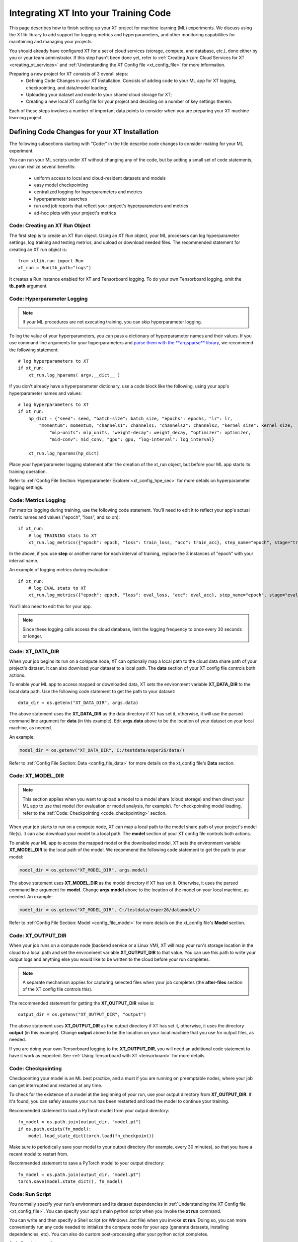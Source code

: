 .. _prepare_new_project:

========================================
Integrating XT Into your Training Code
========================================

This page describes how to finish setting up your XT project for machine learning (ML) experiments. We discuss using the XTlib library to add support for logging metrics and hyperparameters, and other monitoring capabilities for maintaining and managing your projects.

You should already have configured XT for a set of cloud services (storage, compute, and database, etc.), done either by you or your team adminstrator. If this step hasn't been done yet, refer to :ref:`Creating Azure Cloud Services for XT <creating_xt_services>` and :ref:`Understanding the XT Config file <xt_config_file>` for more information.

Preparing a new project for XT consists of 3 overall steps:
    - Defining Code Changes in your XT Installation. Consists of adding code to your ML app for XT logging, checkpointing, and data/model loading;
    - Uploading your dataset and model to your shared cloud storage for XT;
    - Creating a new local XT config file for your project and deciding on a number of key settings therein.

Each of these steps involves a number of important data points to consider when you are preparing your XT machine learning project.

----------------------------------------------
Defining Code Changes for your XT Installation
----------------------------------------------

The following subsections starting with "Code:" in the title describe code changes to consider making for your ML experiment. 

You can run your ML scripts under XT without changing any of the code, but by adding a small set of code statements, you can realize several benefits:

    - uniform access to local and cloud-resident datasets and models 
    - easy model checkpointing
    - centralized logging for hyperparameters and metrics 
    - hyperparameter searches
    - run and job reports that reflect your project's hyperparameters and metrics
    - ad-hoc plots with your project's metrics

**************************************
Code: Creating an XT Run Object
**************************************

The first step is to create an XT Run object.  Using an XT Run object, your ML processes can log hyperparameter settings, log training and testing metrics, and upload or download needed files.  The recommended statement for creating an XT run object is::

    from xtlib.run import Run
    xt_run = Run(tb_path="logs")

It creates a Run instance enabled for XT and Tensorboard logging. To do your own Tensorboard logging, omit the **tb_path** argument.

**************************************
Code: Hyperparameter Logging 
**************************************

.. note:: If your ML procedures are not executing training, you can skip hyperparameter logging.

To log the value of your hyperparameters, you can pass a dictionary of hyperparameter names and their values. If you use command line arguments for your hyperparameters and `parse them with the **argsparse** library <https://docs.python.org/3/library/argparse.html>`_, we recommend the following statement::

        # log hyperparameters to XT
        if xt_run:
            xt_run.log_hparams( argv.__dict__ )

If you don't already have a hyperparameter dictionary, use a code block like the following, using your app's hyperparameter names and values::

        # log hyperparameters to XT
        if xt_run:
            hp_dict = {"seed": seed, "batch-size": batch_size, "epochs": epochs, "lr": lr, 
                "momentum": momentum, "channels1": channels1, "channels2": channels2, "kernel_size": kernel_size, 
                    "mlp-units": mlp_units, "weight-decay": weight_decay, "optimizer": optimizer, 
                    "mid-conv": mid_conv, "gpu": gpu, "log-interval": log_interval}

            xt_run.log_hparams(hp_dict)

Place your hyperparameter logging statement after the creation of the xt_run object, but before your ML app starts its training operation. 

Refer to :ref:`Config File Section: Hyperparameter Explorer <xt_config_hpe_sec>` for more details on hyperparameter logging settings.

************************
Code: Metrics Logging
************************

For metrics logging during training, use the following code statement. You'll need to edit it to reflect your app's actual metric names and values ("epoch", "loss", and so on)::

        if xt_run:
            # log TRAINING stats to XT
            xt_run.log_metrics({"epoch": epoch, "loss": train_loss, "acc": train_acc}, step_name="epoch", stage="train")

In the above, if you use **step** or another name for each interval of training,  replace the 3 instances of "epoch" with your interval name.  

An example of logging metrics during evaluation::

        if xt_run:
            # log EVAL stats to XT
            xt_run.log_metrics({"epoch": epoch, "loss": eval_loss, "acc": eval_acc}, step_name="epoch", stage="eval")

You'll also need to edit this for your app.

.. note:: Since these logging calls access the cloud database, limit the logging frequency to once every 30 seconds or longer.  

************************
Code: XT_DATA_DIR
************************

When your job begins its run on a compute node, XT can optionally map a local path to the cloud data share path of your project's dataset. It can also download your dataset to a local path. The **data** section of your XT config file controls both actions.  

To enable your ML app to access mapped or downloaded data, XT sets the environment variable **XT_DATA_DIR** to the local data path. Use the following code statement to get the path to your dataset::

    data_dir = os.getenv("XT_DATA_DIR", args.data)

The above statement uses the **XT_DATA_DIR** as the data directory if XT has set it, otherwise, it will use the parsed command line argument for **data** (in this example). Edit **args.data** above to be the location of your dataset on your local machine, as needed.

An example:

.. code-block::

    model_dir = os.getenv("XT_DATA_DIR", C:/testdata/exper26/data/)

Refer to :ref:`Config File Section: Data <config_file_data>` for more details on the xt_config file's **Data** section.

************************
Code: XT_MODEL_DIR
************************

.. note:: This section applies when you want to upload a model to a model share (cloud storage) and then direct your ML app to use that model (for evaluation or model analysis, for example).  For checkpointing model loading, refer to the :ref:`Code: Checkpointing <code_checkpointing>` section.

When your job starts to run on a compute node, XT can map a local path to the model share path of your project's model file(s). It can also download your model to a local path. The **model** section of your XT config file controls both actions.  

To enable your ML app to access the mapped model or the downloaded model, XT sets the environment variable **XT_MODEL_DIR** to the local path of the model.  We recommend the following code statement to get the path to your model:

.. code-block::

    model_dir = os.getenv("XT_MODEL_DIR", args.model)

The above statement uses **XT_MODEL_DIR** as the model directory if XT has set it. Otherwise, it uses the parsed command line argument for **model**.  Change **args.model** above to the location of the model on your local machine, as needed. An example:

.. code-block::

    model_dir = os.getenv("XT_MODEL_DIR", C:/testdata/exper26/datamodel/)

Refer to :ref:`Config File Section: Model <config_file_model>` for more details on the xt_config file's **Model** section.

************************
Code: XT_OUTPUT_DIR
************************

When your job runs on a compute node (backend service or a Linux VM), XT will map your run's storage location in the cloud to a local path and set the environment variable **XT_OUTPUT_DIR** to that value. You can use this path to write your output logs and anything else you would like to be written to the cloud before your run completes. 

.. note:: A separate mechanism applies for capturing selected files when your job completes (the **after-files** section of the XT config file controls this).

The recommended statement for getting the **XT_OUTPUT_DIR** value is::

    output_dir = os.getenv("XT_OUTPUT_DIR", "output")

The above statement uses **XT_OUTPUT_DIR** as the output directory if XT has set it, otherwise, it uses the directory **output** (in this example). Change **output** above to be the location on your local machine that you use for output files, as needed.

If you are doing your own Tensorboard logging to the **XT_OUTPUT_DIR**, you will need an additional code statement to have it work as expected. See :ref:`Using Tensorboard with XT <tensorboard>` for more details.

.. _code_checkpointing:

************************
Code: Checkpointing
************************

Checkpointing your model is an ML best practice, and a must if you are running on preemptable nodes, where your job can get interrupted and restarted at any time.

To check for the existence of a model at the beginning of your run, use your output directory from **XT_OUTPUT_DIR**. If it's found, you can safely assume your run has been restarted and load the model to continue your training. 

Recommended statement to load a PyTorch model from your output directory::

    fn_model = os.path.join(output_dir, "model.pt")
    if os.path.exists(fn_model):
        model.load_state_dict(torch.load(fn_checkpoint))

Make sure to periodically save your model to your output directory (for example, every 30 minutes), so that you have a recent model to restart from.

Recommended statement to save a PyTorch model to your output directory::

    fn_model = os.path.join(output_dir, "model.pt")
    torch.save(model.state_dict(), fn_model)

************************
Code: Run Script
************************

You normally specify your run's environment and its dataset dependencies in :ref:`Understanding the XT Config file <xt_config_file>`. You can specify your app's main python script when you invoke the **xt run** command.

You can write and then specify a Shell script (or Windows .bat file) when you invoke **xt run**. Doing so, you can more conveniently run any code needed to initialize the compute node for your app (generate datasets, installing dependencies, etc). You can also do custom post-processing after your python script completes.

A shell script example::

    conda activate py37_torch
    pip install -r requirements.txt
    python myscript.py  --epochs=125  --lr=.02

.. note:: Using a run script is optional; :ref:`Understanding the XT Config file <xt_config_file>` provides settings to handle pre- and post- dependencies for most jobs.

---------------------------------------
Uploading Data Files to Cloud Storage
---------------------------------------

Subsections in this category of actions describe data files to consider uploading to your XT cloud storage or other data share. 

************************
Upload: Dataset 
************************

If your job accesses a dataset during its run, we recommend uploading the dataset to your XT data share. The following command shows an example::

    xt upload data/MNIST/** MNIST --share=data

The above commands uploads the files found in the local directory **data/MNIST** to the MNIST path on your XT data share.  

After the command completes, invoke the following to verify that your data is in the data share::

    xt list blobs MNIST --share=data --subdir=-1 

************************
Upload: Model
************************

If your job accesses a model during its run (for evaluation or analysis), you can upload that model to your XT models share. Invoke the following XT command to upload your model::

    xt upload models/MNIST/** MNIST --share=models

It uploads the model file(s) found in the local directory **models/MNIST** to the MNIST path on your XT models share. Of course, your directory settings and path may differ.

After the command completes, invoke the following to verify your model is in the models share::

    xt list blobs MNIST --share=models --subdir=-1 

--------------------------------------
Important local xt_config settings 
--------------------------------------

This section describes a number of changes to consider making to a local copy of your XT config file, beyond just editing the **advanced-mode** setting. Each section also provides links to more-detailed information.

***************************************
Config: Copying to your new project
***************************************

For this step, decide on the working directory of your new project. This is the project directory where you start a training or eval run.

Next, copy your **xt_config.yaml** file from one of your previous XT projects to your new project's working directory.  

If this is your first project, copy the **xt_config.yaml** file that was created during the creation of your XT services (see :ref:`Creating your Azure Cloud Services for XT <creating_xt_services>` for more information). 

If you are using a set of pre-configured Azure services, start with a empty **xt_config.yaml** file.  

For editing your XT config file in the following steps, use your preferred editor or the **xt config** command.

***************************************
Config: target.docker property 
***************************************

Docker is a tool that captures all of the software dependencies of a complex application and reassembles them on the same or a different computer. The application runs as it normally would, in a portable format called a *docker image*. 

If your ML app will run in a docker container image, you will need to ensure that the **docker** property of the **compute-target** you will be using is set to the an entry in the **dockers** section that describes your docker image. :ref:`Refer to XT and Docker <xt_and_docker>` for more information.

***************************************
Config: target.setup property 
***************************************

The **setup** property of a **compute-target** specifies an entry in the **setups** section. These **setup** entries define how to configure a compute node to be able run your ML app.

Ensure that the **setup** referred to by the **compute-target** setting that your project will use correctly specifies the steps needed to configure a node of the **compute-target**.

Refer to :ref:`Understanding the XT Config file <xt_config_file>` for more details on the **setups** section.

***************************************
Config: general.workspace property 
***************************************

For your new project and for testing and running jobs, you should change the name of your default workspace. A workspace stores your XT runs and experiments for current and future use. 

Workspace names are limited by the rules of Azure storage container names.

    - A blob container name must be between 3 and 63 characters in length; 
    - Container names start with a letter or number; and contain only letters, numbers, and the hyphen. All letters used in blob container names must be lowercase.

Refer to :ref:`Config File Section: General <xt_config_general>` for more information on the **workspace** property.

**************************************
Config: general.experiment property 
**************************************

An XT experiment name is a string that you can associate with XT jobs when you submit them (with the **run** command).  If you don't specify an experiment name on the command line, it uses the value of the general.experiment property in the XT config file.

For your new project, you may want to change the experment name.

Refer to :ref:`Config File Section: General <xt_config_general>` for more information on the **experiment** property.

***************************************
Config: general.primary-metric property 
***************************************

If the job run will perform XT hyperparameter searches, set the **primary-metric** property to the name of the metric to be used by the hyperparameter search algorithm to select more promising hyperparameter sets on each search.  

Refer to :ref:`Config File Section: General <xt_config_general>` for more information on the **primary-metric** property.

*****************************************
Config: general.maximize-metric property 
*****************************************

If the job run will perform XT hyperparameter searches, set the **maximize-metric** property, in the XT config file's **General** section, to **true** if higher values of the **primary-metric** are desired (for example **accuracy**) and otherwise to **false** otherwise (for example, **loss**).

Refer to :ref:`Config File Section: General <xt_config_general>` for more information on the **maximize-metric** property.

*****************************************
Config: code section
*****************************************

The **code** section defines which files should be uploaded to each compute node for the ML run to proceed.  The primary settings here are a list of directories or file wildcards to upload, and a list of wildcard names to omit from uploading.

Review the **code** settings and ensure they are correct for your new project.

Refer to :ref:`Config File Section: Code <xt_config_code>` for more information.

*****************************************
Config: after-files section
*****************************************

The **after-files** section defines which files should be uploaded from each compute node when your ML app completes. The primary settings here are a list of directories or file wildcards for upload, and a list of wildcard names to omit from uploading.

Review the **after-files** settings and ensure they are correct for your new project.

Refer to :ref:`Config File Section: After Files <xt_config_after-files>` for more information.

*****************************************
Config: data section
*****************************************

If your app needs access to an uploaded dataset, set the **data-share-path** property (in the **data** section of the XT config file) to the path on the data share containing the dataset. Set **data-action** to either **mount** (if you want to access the data thru a mapped drive) or **download** (if you want to access the data as actual local files). 

If you need to open your dataset files multiple times during a run, use the **download** value.

Refer to :ref:`Config File Section: Data <config_file_data>` for more information.

*****************************************
Config: model section
*****************************************

If your app needs access to an uploaded model, set the **model-share-path** property (in the **model** section) to the path on the models share containing the model. Set **model-action** to either **mount** (if you want to access the model thru a mapped drive) or **download** (if you want to access the model as actual local files). 

If you need to open your model files multiple times during a run, use the **download** value. 

Refer to :ref:`Config File Section: Model <config_file_model>` for more information.

*****************************************
Config: run-reports section
*****************************************

Use the **columns** property (in the **run-reports** section of the XT config file) to specify the job's hyperparameters and metrics that will appear as columns in the **list runs** command. 

Be sure to prefix hyperparameter names by **hparams.** and metric names by **metrics.**.

You can also use these strings to specify column aliases and column formatting. 

Refer to :ref:`Config File Section: Run Reports <xt_config_rr_sec>` for more information.

*****************************************
Config: tensorboard section
*****************************************

Use the **template** property in XT config file's **tensorboard** section to specify the standard run columns, hyperparameter values, and literal strings that you want to appear in tensorboard for each log file. This helps you associate logs with the runs they represent, and can also be used to filter the logs by hyperparameter values and other properties.

Refer to :ref:`Config File Section: Tensorboard <xt_config_tensorboard>` for more information.

*****************************************
Config: aml-options section
*****************************************

If your new project will be using Azure Machine Learning, you need to specify your ML **framework**, the **fw-version**, and **distributed-training** properties in the **aml-options** XT Config File section.

Refer to :ref:`Config File Section: AML Options <xt_config_aml_options>` for more information.

*****************************************
Config: early-stopping section
*****************************************

If your new project uses Azure Machine Learning and AML hyperparameter searches, you may want to specify properties in the **early-stopping** XT Config File section to control how unpromising runs can be detected and terminated early in their training sequence.

Refer to :ref:`Config File Section: Early Stopping <xt_config_early_stop>` for more information.

.. seealso:: 

    - :ref:`Creating your Azure Cloud Services for XT <creating_xt_services>` 
    - `Azure VM Sizes <https://docs.microsoft.com/en-us/azure/virtual-machines/linux/sizes/>`_
    - :ref:`Understanding the XT Config file <xt_config_file>` 
    - :ref:`xt config command <config>` 
    - :ref:`Using Tensorboard with XT <tensorboard>` 
    - :ref:`XT and Docker <xt_and_docker>` 
